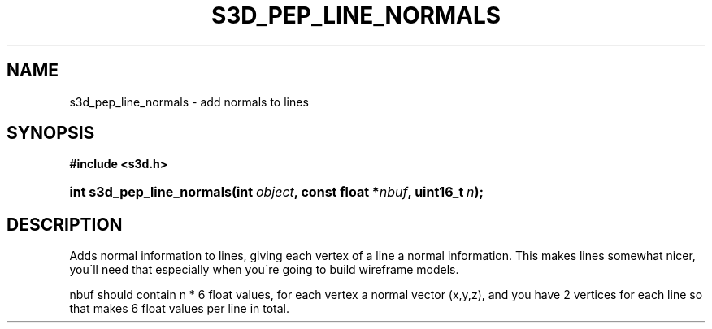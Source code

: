 .\"     Title: s3d_pep_line_normals
.\"    Author:
.\" Generator: DocBook XSL Stylesheets
.\"
.\"    Manual:
.\"    Source:
.\"
.TH "S3D_PEP_LINE_NORMALS" "3" "" "" ""
.\" disable hyphenation
.nh
.\" disable justification (adjust text to left margin only)
.ad l
.SH "NAME"
s3d_pep_line_normals \- add normals to lines
.SH "SYNOPSIS"
.sp
.ft B
.nf
#include <s3d\&.h>
.fi
.ft
.HP 25
.BI "int s3d_pep_line_normals(int\ " "object" ", const\ float\ *" "nbuf" ", uint16_t\ " "n" ");"
.SH "DESCRIPTION"
.PP
Adds normal information to lines, giving each vertex of a line a normal information\&. This makes lines somewhat nicer, you\'ll need that especially when you\'re going to build wireframe models\&.
.PP
nbuf should contain n * 6 float values, for each vertex a normal vector (x,y,z), and you have 2 vertices for each line so that makes 6 float values per line in total\&.
